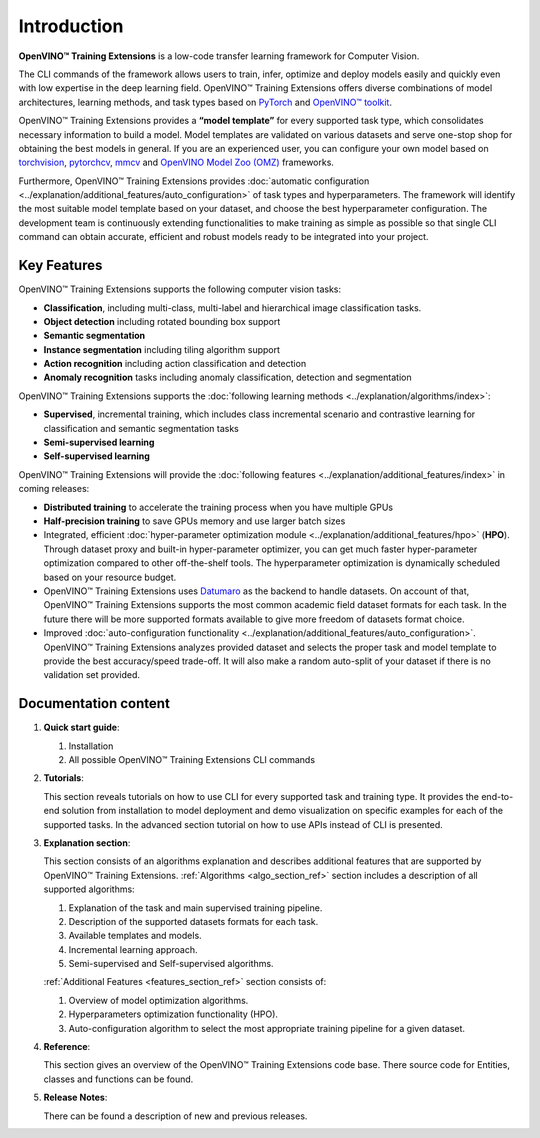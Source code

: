 .. raw:: html

   <div style="margin-bottom:30px;">
   <img src="../../_static/logos/otx-logo-black.png" alt="Logo" width="900" style="display:block;margin:auto;">
   </div>

Introduction
============

**OpenVINO™ Training Extensions** is a low-code transfer learning framework for Computer Vision.

The CLI commands of the framework allows users to train, infer, optimize and deploy models easily and quickly even with low expertise in the deep learning field. OpenVINO™ Training Extensions offers diverse combinations of model architectures, learning methods, and task types based on `PyTorch <https://pytorch.org/>`_ and `OpenVINO™ toolkit <https://www.intel.com/content/www/us/en/developer/tools/openvino-toolkit/overview.html>`_.

OpenVINO™ Training Extensions provides a **“model template”** for every supported task type, which consolidates necessary information to build a model. Model templates are validated on various datasets and serve one-stop shop for obtaining the best models in general. If you are an experienced user, you can configure your own model based on `torchvision <https://pytorch.org/vision/stable/index.html>`_, `pytorchcv <https://github.com/osmr/imgclsmob>`_, `mmcv <https://github.com/open-mmlab/mmcv>`_ and `OpenVINO Model Zoo (OMZ) <https://github.com/openvinotoolkit/open_model_zoo>`_ frameworks.

Furthermore, OpenVINO™ Training Extensions provides :doc:`automatic configuration <../explanation/additional_features/auto_configuration>` of task types and hyperparameters. The framework will identify the most suitable model template based on your dataset, and choose the best hyperparameter configuration. The development team is continuously extending functionalities to make training as simple as possible so that single CLI command can obtain accurate, efficient and robust models ready to be integrated into your project.

************
Key Features
************

OpenVINO™ Training Extensions supports the following computer vision tasks:

- **Classification**, including multi-class, multi-label and hierarchical image classification tasks.
- **Object detection** including rotated bounding box support
- **Semantic segmentation**
- **Instance segmentation** including tiling algorithm support
- **Action recognition** including action classification and detection
- **Anomaly recognition** tasks including anomaly classification, detection and segmentation

OpenVINO™ Training Extensions supports the :doc:`following learning methods <../explanation/algorithms/index>`:

- **Supervised**, incremental training, which includes class incremental scenario and contrastive learning for classification and semantic segmentation tasks
- **Semi-supervised learning**
- **Self-supervised learning**

OpenVINO™ Training Extensions will provide the :doc:`following features <../explanation/additional_features/index>` in coming releases:

- **Distributed training** to accelerate the training process when you have multiple GPUs
- **Half-precision training** to save GPUs memory and use larger batch sizes
- Integrated, efficient :doc:`hyper-parameter optimization module <../explanation/additional_features/hpo>` (**HPO**). Through dataset proxy and built-in hyper-parameter optimizer, you can get much faster hyper-parameter optimization compared to other off-the-shelf tools. The hyperparameter optimization is dynamically scheduled based on your resource budget.
- OpenVINO™ Training Extensions uses `Datumaro <https://openvinotoolkit.github.io/datumaro/stable/index.html>`_ as the backend to handle datasets. On account of that, OpenVINO™ Training Extensions supports the most common academic field dataset formats for each task. In the future there will be more supported formats available to give more freedom of datasets format choice.
- Improved :doc:`auto-configuration functionality <../explanation/additional_features/auto_configuration>`. OpenVINO™ Training Extensions analyzes provided dataset and selects the proper task and model template to provide the best accuracy/speed trade-off. It will also make a random auto-split of your dataset if there is no validation set provided.

*********************
Documentation content
*********************

1. **Quick start guide**:

   1. Installation
   2. All possible OpenVINO™ Training Extensions CLI commands

2. **Tutorials**:

   This section reveals tutorials on how to use CLI for every supported task and training type.
   It provides the end-to-end solution from installation to model deployment and demo visualization on specific examples for each of the supported tasks.
   In the advanced section tutorial on how to use APIs instead of CLI is presented.

3. **Explanation section**:

   This section consists of an algorithms explanation and describes additional features that are supported by OpenVINO™ Training Extensions.
   :ref:`Algorithms <algo_section_ref>` section includes a description of all supported algorithms:

   1. Explanation of the task and main supervised training pipeline.
   2. Description of the supported datasets formats for each task.
   3. Available templates and models.
   4. Incremental learning approach.
   5. Semi-supervised and Self-supervised algorithms.

   :ref:`Additional Features <features_section_ref>` section consists of:

   1. Overview of model optimization algorithms.
   2. Hyperparameters optimization functionality (HPO).
   3. Auto-configuration algorithm to select the most appropriate training pipeline for a given dataset.

4. **Reference**:

   This section gives an overview of the OpenVINO™ Training Extensions code base. There source code for Entities, classes and functions can be found.

5. **Release Notes**:

   There can be found a description of new and previous releases.

